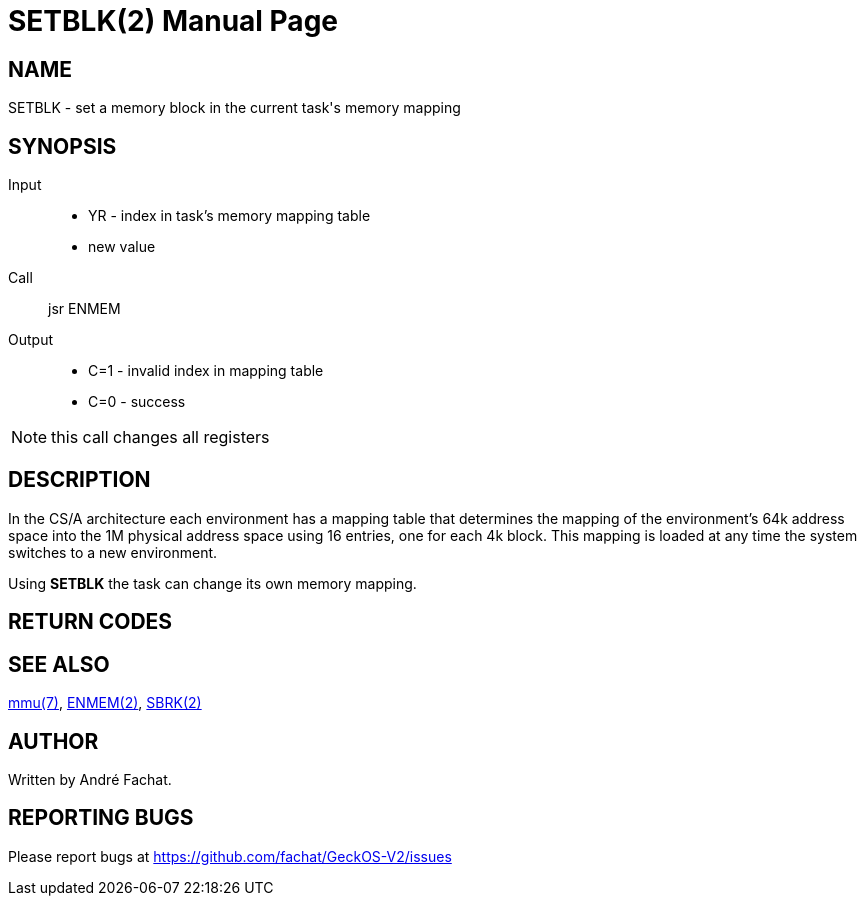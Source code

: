 
= SETBLK(2)
:doctype: manpage

== NAME
SETBLK - set a memory block in the current task's memory mapping

== SYNOPSIS
Input::
	* YR - index in task's memory mapping table
	* new value
Call::
	jsr ENMEM
Output::
	* C=1 - invalid index in mapping table
	* C=0 - success

NOTE: this call changes all registers

== DESCRIPTION
In the CS/A architecture each environment has a mapping table that determines the mapping of the
environment's 64k address space into the 1M physical address space using 16 entries, one for each 4k block.
This mapping is loaded at any time the system switches to a new environment.

Using *SETBLK* the task can change its own memory mapping.

== RETURN CODES

== SEE ALSO
link:../mmu.7.adoc[mmu(7)],
link:ENMEM.2.adoc[ENMEM(2)],
link:SBRK.2.adoc[SBRK(2)]

== AUTHOR
Written by André Fachat.

== REPORTING BUGS
Please report bugs at https://github.com/fachat/GeckOS-V2/issues

